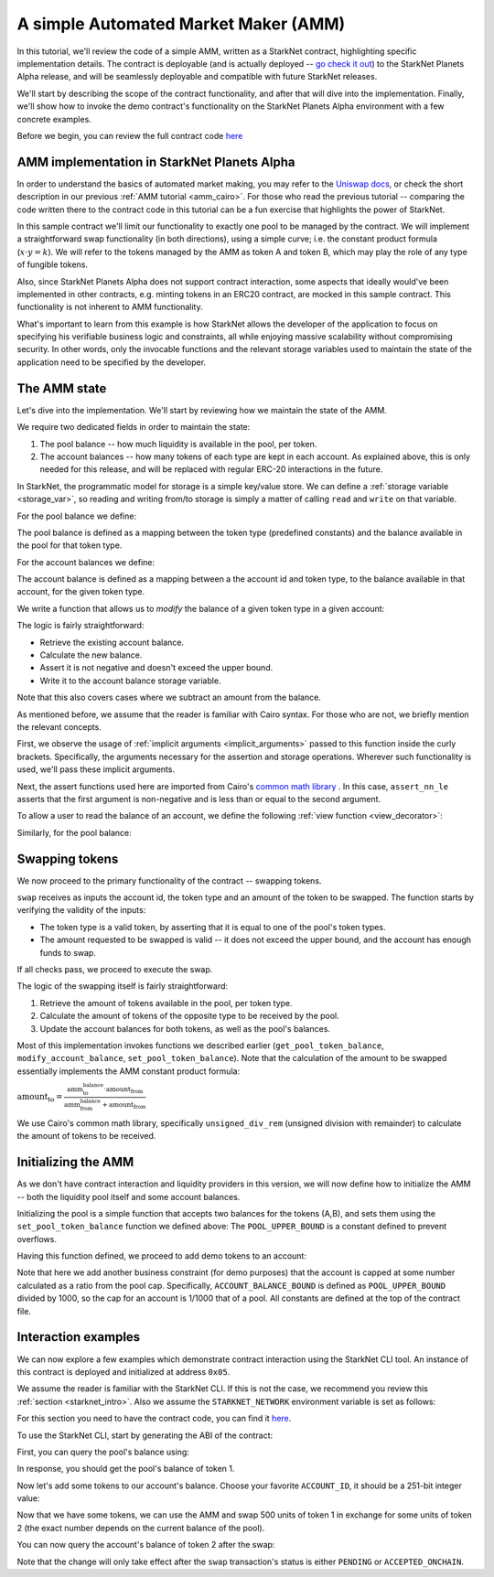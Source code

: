 .. _amm_starknet:

A simple Automated Market Maker (AMM)
=====================================

In this tutorial, we'll review the code of a simple AMM, written as a StarkNet contract,
highlighting specific implementation details. The contract is deployable (and is actually deployed
-- `go check it out <https://amm-demo.starknet.starkware.co>`_)
to the StarkNet Planets Alpha release, and will be seamlessly deployable
and compatible with future StarkNet releases.

We'll start by describing the scope of the contract functionality,
and after that will dive into the implementation.
Finally, we'll show how to invoke the demo contract's functionality on the StarkNet Planets Alpha
environment with a few concrete examples.

Before we begin, you can review the full contract code `here
<https://github.com/starkware-libs/cairo-lang/blob/master/src/starkware/starknet/
apps/amm_sample/amm_sample.cairo>`_

AMM implementation in StarkNet Planets Alpha
--------------------------------------------

In order to understand the basics of automated market making, you may refer
to the `Uniswap docs <https://uniswap.org/docs/v2/protocol-overview/how-uniswap-works/>`_, or
check the short description in our previous :ref:`AMM tutorial <amm_cairo>`.
For those who read the previous tutorial -- comparing the code written there to the contract code
in this tutorial can be a fun exercise that highlights the power of StarkNet.

In this sample contract we'll limit our functionality to exactly one pool to be managed by the
contract. We will implement a straightforward swap functionality (in both directions),
using a simple curve; i.e. the constant product formula (:math:`x \cdot y = k`). We will refer to
the tokens managed by the AMM as token A and token B, which may play the role of any type of
fungible tokens.

Also, since StarkNet Planets Alpha does not support contract interaction,
some aspects that ideally would've been implemented in other contracts, e.g. minting tokens in an
ERC20 contract, are mocked in this sample contract. This functionality is not inherent to AMM
functionality.

What's important to learn from this example is how StarkNet allows the developer of the
application to focus on specifying his verifiable business logic and constraints,
all while enjoying massive scalability without compromising security. In other words,
only the invocable functions and the relevant storage variables used to maintain the state of the
application need to be specified by the developer.

The AMM state
--------------

Let's dive into the implementation. We'll start by reviewing how we maintain the state of the AMM.

We require two dedicated fields in order to maintain the state:

1.  The pool balance -- how much liquidity is available in the pool, per token.
2.  The account balances -- how many tokens of each type are kept in each account.
    As explained above, this is only needed for this release,
    and will be replaced with regular ERC-20 interactions in the future.

In StarkNet, the programmatic model for storage is a simple key/value store.
We can define a :ref:`storage variable <storage_var>`, so reading and writing from/to
storage is simply a matter of calling ``read`` and ``write`` on that variable.

For the pool balance we define:

.. tested-code:: cairo sn_amm_pool_balance

    @storage_var
    func pool_balance(token_type : felt) -> (balance : felt):
    end

The pool balance is defined as a mapping between the token type (predefined constants) and the
balance available in the pool for that token type.

For the account balances we define:

.. tested-code:: cairo sn_amm_account_balance

    @storage_var
    func account_balance(account_id : felt, token_type : felt) -> (
            balance : felt):
    end

The account balance is defined as a mapping between a the account id and token type,
to the balance available in that account, for the given token type.

We write a function that allows us to *modify* the balance of a given token type in a given account:

.. tested-code:: cairo sn_amm_modify_account

    func modify_account_balance{
            storage_ptr : Storage*, pedersen_ptr : HashBuiltin*,
            range_check_ptr}(
            account_id : felt, token_type : felt, amount : felt):
        let (current_balance) = account_balance.read(
            account_id, token_type)
        tempvar new_balance = current_balance + amount
        assert_nn_le(new_balance, BALANCE_UPPER_BOUND - 1)
        account_balance.write(
            account_id=account_id,
            token_type=token_type,
            value=new_balance)
        return ()
    end

The logic is fairly straightforward:

* Retrieve the existing account balance.
* Calculate the new balance.
* Assert it is not negative and doesn't exceed the upper bound.
* Write it to the account balance storage variable.

Note that this also covers cases where we subtract an amount from the balance.

As mentioned before, we assume that the reader is familiar with Cairo syntax.
For those who are not, we briefly mention the relevant concepts.

First, we observe the usage of :ref:`implicit arguments <implicit_arguments>` passed to this
function inside the curly brackets. Specifically, the arguments necessary for the assertion and
storage operations. Wherever such functionality is used, we'll pass these implicit arguments.

Next, the assert functions used here are imported from Cairo's `common math library
<https://github.com/starkware-libs/cairo-lang/blob/master/src/starkware/cairo/common/math.cairo>`_
. In this case, ``assert_nn_le`` asserts that the first
argument is non-negative and is less than or equal to the second argument.

To allow a user to read the balance of an account, we define the following
:ref:`view function <view_decorator>`:

.. tested-code:: cairo sn_amm_get_account

    @view
    func get_account_token_balance{
            storage_ptr : Storage*, pedersen_ptr : HashBuiltin*,
            range_check_ptr}(
            account_id : felt, token_type : felt) -> (
            balance : felt):
        return account_balance.read(account_id, token_type)
    end

Similarly, for the pool balance:

.. tested-code:: cairo sn_amm_get_set_account

    func set_pool_token_balance{
            storage_ptr : Storage*, pedersen_ptr : HashBuiltin*,
            range_check_ptr}(token_type : felt, balance : felt):
        assert_nn_le(balance, BALANCE_UPPER_BOUND - 1)
        pool_balance.write(token_type, balance)
        return ()
    end

    @view
    func get_pool_token_balance{
            storage_ptr : Storage*, pedersen_ptr : HashBuiltin*,
            range_check_ptr}(token_type : felt) -> (balance : felt):
        return pool_balance.read(token_type)
    end

Swapping tokens
----------------

We now proceed to the primary functionality of the contract -- swapping tokens.

.. tested-code:: cairo sn_amm_swap

    func swap{
            storage_ptr : Storage*, pedersen_ptr : HashBuiltin*,
            range_check_ptr}(
            account_id : felt, token_from : felt,
            amount_from : felt) -> (amount_to : felt):
        # Verify that token_from is either TOKEN_TYPE_A or TOKEN_TYPE_B.
        assert (token_from - TOKEN_TYPE_A) * (token_from - TOKEN_TYPE_B) = 0

        # Check requested amount_from is valid.
        assert_nn_le(amount_from, BALANCE_UPPER_BOUND - 1)

        # Check user has enough funds.
        let (account_from_balance) = get_account_token_balance(
            account_id=account_id, token_type=token_from)
        assert_le(amount_from, account_from_balance)

        # Execute the actual swap.
        let (token_to) = get_opposite_token(token_type=token_from)
        let (amount_to) = do_swap(
            account_id=account_id,
            token_from=token_from,
            token_to=token_to,
            amount_from=amount_from)

        return (amount_to=amount_to)
    end

``swap`` receives as inputs the account id, the token type and an amount of the token to be swapped.
The function starts by verifying the validity of the inputs:

*   The token type is a valid token, by asserting that it is equal to one of the pool's
    token types.
*   The amount requested to be swapped is valid -- it does not exceed the upper bound, and the
    account has enough funds to swap.

If all checks pass, we proceed to execute the swap.

.. tested-code:: cairo sn_amm_do_swap

    func do_swap{
            storage_ptr : Storage*, pedersen_ptr : HashBuiltin*,
            range_check_ptr}(
            account_id : felt, token_from : felt, token_to : felt,
            amount_from : felt) -> (amount_to : felt):
        alloc_locals

        # Get pool balance.
        let (local amm_from_balance) = get_pool_token_balance(
            token_type=token_from)
        let (local amm_to_balance) = get_pool_token_balance(
            token_type=token_to)

        # Calculate swap amount.
        let (local amount_to, _) = unsigned_div_rem(
            amm_to_balance * amount_from,
            amm_from_balance + amount_from)

        # Update token_from balances.
        modify_account_balance(
            account_id=account_id,
            token_type=token_from,
            amount=-amount_from)
        set_pool_token_balance(
            token_type=token_from,
            balance=amm_from_balance + amount_from)

        # Update token_to balances.
        modify_account_balance(
            account_id=account_id,
            token_type=token_to,
            amount=amount_to)
        set_pool_token_balance(
            token_type=token_to, balance=amm_to_balance - amount_to)
        return (amount_to=amount_to)
    end

The logic of the swapping itself is fairly straightforward:

1. Retrieve the amount of tokens available in the pool, per token type.
2. Calculate the amount of tokens of the opposite type to be received by the pool.
3. Update the account balances for both tokens, as well as the pool's balances.

Most of this implementation invokes functions we described earlier (``get_pool_token_balance``,
``modify_account_balance``, ``set_pool_token_balance``). Note that the calculation of the
amount to be swapped essentially implements the AMM constant product formula:

:math:`\text{amount_to} =
\frac{\text{amm_to_balance} \cdot \text{amount_from}}
{\text{amm_from_balance} + \text{amount_from}}`

We use Cairo's common math library, specifically ``unsigned_div_rem``
(unsigned division with remainder) to calculate the amount of tokens to be received.

Initializing the AMM
---------------------

As we don't have contract interaction and liquidity providers in this version, we will now define
how to initialize the AMM -- both the liquidity pool itself and some account balances.

.. tested-code:: cairo sn_amm_init_amm

    @external
    func init_pool{
            storage_ptr : Storage*, pedersen_ptr : HashBuiltin*,
            range_check_ptr}(token_a : felt, token_b : felt):
        assert_nn_le(token_a, POOL_UPPER_BOUND - 1)
        assert_nn_le(token_b, POOL_UPPER_BOUND - 1)

        set_pool_token_balance(token_type=TOKEN_TYPE_A, bal=token_a)
        set_pool_token_balance(token_type=TOKEN_TYPE_B, bal=token_b)

        return ()
    end

Initializing the pool is a simple function that accepts two balances for the tokens (A,B),
and sets them using the ``set_pool_token_balance`` function we defined above:
The ``POOL_UPPER_BOUND`` is a constant defined to prevent overflows.

Having this function defined, we proceed to add demo tokens to an account:

.. tested-code:: cairo sn_amm_add_tokens

    @external
    func add_demo_token{
            storage_ptr : Storage*, pedersen_ptr : HashBuiltin*,
            range_check_ptr}(
            account_id : felt, token_a_amount : felt,
            token_b_amount : felt):
        # Make sure the account's balance is much smaller then pool init balance.
        assert_nn_le(token_a_amount, ACCOUNT_BALANCE_BOUND - 1)
        assert_nn_le(token_b_amount, ACCOUNT_BALANCE_BOUND - 1)

        modify_account_balance(
            account_id=account_id,
            token_type=TOKEN_TYPE_A,
            amount=token_a_amount)
        modify_account_balance(
            account_id=account_id,
            token_type=TOKEN_TYPE_B,
            amount=token_b_amount)

        return ()
    end

Note that here we add another business constraint (for demo purposes) that the account is capped
at some number calculated as a ratio from the pool cap. Specifically, ``ACCOUNT_BALANCE_BOUND``
is defined as ``POOL_UPPER_BOUND`` divided by 1000, so the cap for an account is 1/1000 that of a
pool.
All constants are defined at the top of the contract file.

Interaction examples
--------------------

We can now explore a few examples which demonstrate contract interaction using the StarkNet CLI
tool. An instance of this contract is deployed and initialized at address ``0x05``.

We assume the reader is familiar with the StarkNet CLI. If this is not the case, we recommend you
review this :ref:`section <starknet_intro>`.
Also we assume the ``STARKNET_NETWORK`` environment variable is set as follows:

.. tested-code:: bash amm_starknet_env

    export STARKNET_NETWORK=alpha

.. test::

    assert codes['starknet_env'] == codes['amm_starknet_env']

For this section you need to have the contract code, you can find it `here
<https://github.com/starkware-libs/cairo-lang/blob/master/src/starkware/starknet/
apps/amm_sample/amm_sample.cairo>`_.

To use the StarkNet CLI, start by generating the ABI of the contract:

.. tested-code:: bash compile_amm_sample

    starknet-compile amm_sample.cairo \
        --output amm_sample_compiled.json \
        --abi amm_sample_abi.json

First, you can query the pool's balance using:

.. tested-code:: bash sn_amm_call_pool_balance

    starknet call \
        --address 5 \
        --abi amm_sample_abi.json \
        --function get_pool_token_balance \
        --inputs 1

In response, you should get the pool's balance of token 1.

Now let's add some tokens to our account's balance. Choose your favorite ``ACCOUNT_ID``, it should
be a 251-bit integer value:

.. tested-code:: bash sn_amm_invoke_add_tokens

    starknet invoke \
        --address 5 \
        --abi amm_sample_abi.json \
        --function add_demo_token \
        --inputs ACCOUNT_ID 1000 1000

Now that we have some tokens, we can use the AMM and swap 500 units of token 1 in exchange for
some units of token 2 (the exact number depends on the current balance of the pool).

.. tested-code:: bash sn_amm_invoke_swap

    starknet invoke \
        --address 5 \
        --abi amm_sample_abi.json \
        --function swap \
        --inputs ACCOUNT_ID 1 500

You can now query the account's balance of token 2 after the swap:

.. tested-code:: bash sn_amm_call_account_balance

    starknet call \
        --address 5 \
        --abi amm_sample_abi.json \
        --function get_account_token_balance \
        --inputs ACCOUNT_ID 2

Note that the change will only take effect after the ``swap`` transaction's status
is either ``PENDING`` or ``ACCEPTED_ONCHAIN``.
